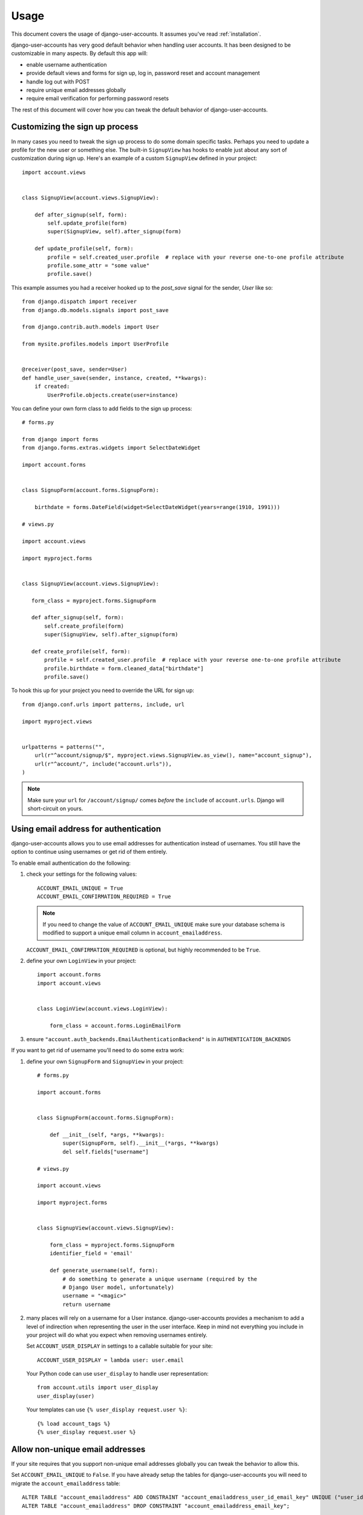.. _usage:

=====
Usage
=====

This document covers the usage of django-user-accounts. It assumes you've
read :ref:`installation`.

django-user-accounts has very good default behavior when handling user
accounts. It has been designed to be customizable in many aspects. By default
this app will:

* enable username authentication
* provide default views and forms for sign up, log in, password reset and
  account management
* handle log out with POST
* require unique email addresses globally
* require email verification for performing password resets

The rest of this document will cover how you can tweak the default behavior
of django-user-accounts.


Customizing the sign up process
===============================

In many cases you need to tweak the sign up process to do some domain specific
tasks. Perhaps you need to update a profile for the new user or something else.
The built-in ``SignupView`` has hooks to enable just about any sort of
customization during sign up. Here's an example of a custom ``SignupView``
defined in your project::

    import account.views


    class SignupView(account.views.SignupView):

        def after_signup(self, form):
            self.update_profile(form)
            super(SignupView, self).after_signup(form)

        def update_profile(self, form):
            profile = self.created_user.profile  # replace with your reverse one-to-one profile attribute
            profile.some_attr = "some value"
            profile.save()


This example assumes you had a receiver hooked up to the `post_save` signal for
the sender, `User` like so::

    from django.dispatch import receiver
    from django.db.models.signals import post_save

    from django.contrib.auth.models import User

    from mysite.profiles.models import UserProfile


    @receiver(post_save, sender=User)
    def handle_user_save(sender, instance, created, **kwargs):
        if created:
            UserProfile.objects.create(user=instance)


You can define your own form class to add fields to the sign up process::

    # forms.py

    from django import forms
    from django.forms.extras.widgets import SelectDateWidget

    import account.forms


    class SignupForm(account.forms.SignupForm):

        birthdate = forms.DateField(widget=SelectDateWidget(years=range(1910, 1991)))

    # views.py

    import account.views

    import myproject.forms


    class SignupView(account.views.SignupView):

       form_class = myproject.forms.SignupForm

       def after_signup(self, form):
           self.create_profile(form)
           super(SignupView, self).after_signup(form)

       def create_profile(self, form):
           profile = self.created_user.profile  # replace with your reverse one-to-one profile attribute
           profile.birthdate = form.cleaned_data["birthdate"]
           profile.save()

To hook this up for your project you need to override the URL for sign up::

    from django.conf.urls import patterns, include, url

    import myproject.views


    urlpatterns = patterns("",
        url(r"^account/signup/$", myproject.views.SignupView.as_view(), name="account_signup"),
        url(r"^account/", include("account.urls")),
    )

.. note::

    Make sure your ``url`` for ``/account/signup/`` comes *before* the
    ``include`` of ``account.urls``. Django will short-circuit on yours.

Using email address for authentication
======================================

django-user-accounts allows you to use email addresses for authentication
instead of usernames. You still have the option to continue using usernames
or get rid of them entirely.

To enable email authentication do the following:

1. check your settings for the following values::

       ACCOUNT_EMAIL_UNIQUE = True
       ACCOUNT_EMAIL_CONFIRMATION_REQUIRED = True

   .. note::

       If you need to change the value of ``ACCOUNT_EMAIL_UNIQUE`` make sure your
       database schema is modified to support a unique email column in
       ``account_emailaddress``.

   ``ACCOUNT_EMAIL_CONFIRMATION_REQUIRED`` is optional, but highly
   recommended to be ``True``.

2. define your own ``LoginView`` in your project::

       import account.forms
       import account.views


       class LoginView(account.views.LoginView):

           form_class = account.forms.LoginEmailForm

3. ensure ``"account.auth_backends.EmailAuthenticationBackend"`` is in ``AUTHENTICATION_BACKENDS``

If you want to get rid of username you'll need to do some extra work:

1. define your own ``SignupForm`` and ``SignupView`` in your project::

       # forms.py

       import account.forms


       class SignupForm(account.forms.SignupForm):

           def __init__(self, *args, **kwargs):
               super(SignupForm, self).__init__(*args, **kwargs)
               del self.fields["username"]

       # views.py

       import account.views

       import myproject.forms


       class SignupView(account.views.SignupView):

           form_class = myproject.forms.SignupForm
           identifier_field = 'email'

           def generate_username(self, form):
               # do something to generate a unique username (required by the
               # Django User model, unfortunately)
               username = "<magic>"
               return username

2. many places will rely on a username for a User instance.
   django-user-accounts provides a mechanism to add a level of indirection
   when representing the user in the user interface. Keep in mind not
   everything you include in your project will do what you expect when
   removing usernames entirely.

   Set ``ACCOUNT_USER_DISPLAY`` in settings to a callable suitable for your
   site::

       ACCOUNT_USER_DISPLAY = lambda user: user.email

   Your Python code can use ``user_display`` to handle user representation::

       from account.utils import user_display
       user_display(user)

   Your templates can use ``{% user_display request.user %}``::

       {% load account_tags %}
       {% user_display request.user %}


Allow non-unique email addresses
================================

If your site requires that you support non-unique email addresses globally
you can tweak the behavior to allow this.

Set ``ACCOUNT_EMAIL_UNIQUE`` to ``False``. If you have already setup the
tables for django-user-accounts you will need to migrate the
``account_emailaddress`` table::

   ALTER TABLE "account_emailaddress" ADD CONSTRAINT "account_emailaddress_user_id_email_key" UNIQUE ("user_id", "email");
   ALTER TABLE "account_emailaddress" DROP CONSTRAINT "account_emailaddress_email_key";

``ACCOUNT_EMAIL_UNIQUE = False`` will allow duplicate email addresses per
user, but not across users.


Including accounts in fixtures
==============================

If you want to include account_account in your fixture, you may notice
that when you load that fixture there is a conflict because
django-user-accounts defaults to creating a new account for each new
user.

Example::

    IntegrityError: Problem installing fixture \
          ...'/app/fixtures/some_users_and_accounts.json': \
          Could not load account.Account(pk=1): duplicate key value violates unique constraint \
          "account_account_user_id_key"
    DETAIL:  Key (user_id)=(1) already exists.

To prevent this from happening, subclass DiscoverRunner and in
setup_test_environment set CREATE_ON_SAVE to False.  For example in a
file called lib/tests.py::

    from django.test.runner import DiscoverRunner
    from account.conf import AccountAppConf

    class MyTestDiscoverRunner(DiscoverRunner):

        def setup_test_environment(self, **kwargs):
            super(MyTestDiscoverRunner, self).setup_test_environment(**kwargs)
            aac = AccountAppConf()
            aac.CREATE_ON_SAVE = False


And in your settings::

    TEST_RUNNER = "lib.tests.MyTestDiscoverRunner"


Enabling password expiration
============================

Password expiration is disabled by default. In order to enable password expiration
you must add entries to your settings file::

    ACCOUNT_PASSWORD_EXPIRY = 60*60*24*5  # seconds until pw expires, this example shows five days
    ACCOUNT_PASSWORD_USE_HISTORY = True

and include `ExpiredPasswordMiddleware` with your middleware settings::

    MIDDLEWARE_CLASSES = {
        ...
        "account.middleware.ExpiredPasswordMiddleware",
    }

``ACCOUNT_PASSWORD_EXPIRY`` indicates the duration a password will stay valid. After that period
the password must be reset in order to view any page. If ``ACCOUNT_PASSWORD_EXPIRY`` is zero (0)
then passwords never expire.

If ``ACCOUNT_PASSWORD_USE_HISTORY`` is False, no history will be generated and password
expiration WILL NOT be checked.

If ``ACCOUNT_PASSWORD_USE_HISTORY`` is True, a password history entry is created each time
the user changes their password. This entry links the user with their most recent
(encrypted) password and a timestamp. Unless deleted manually, PasswordHistory items
are saved forever, allowing password history checking for new passwords.

For an authenticated user, ``ExpiredPasswordMiddleware`` prevents retrieving or posting
to any page except the password change page and log out page when the user password is expired.
However, if the user is "staff" (can access the Django admin site), the password check is skipped.
